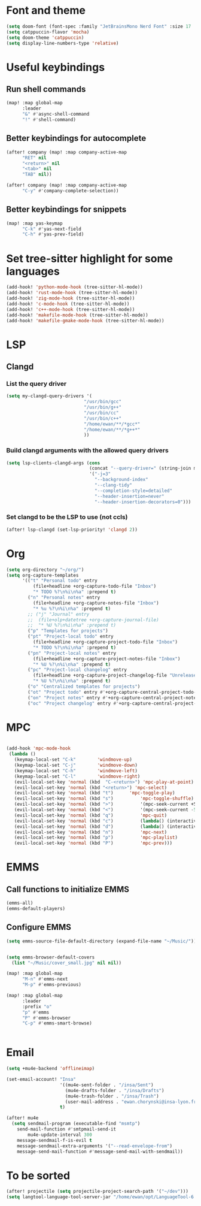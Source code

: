* Font and theme
#+begin_src emacs-lisp
(setq doom-font (font-spec :family "JetBrainsMono Nerd Font" :size 17 :weight 'normal))
(setq catppuccin-flavor 'mocha)
(setq doom-theme 'catppuccin)
(setq display-line-numbers-type 'relative)
#+end_src
* Useful keybindings
** Run shell commands
#+begin_src emacs-lisp
(map! :map global-map
      :leader
      "&" #'async-shell-command
      "!" #'shell-command)
#+end_src
** Better keybindings for autocomplete
#+begin_src emacs-lisp
(after! company (map! :map company-active-map
      "RET" nil
      "<return>" nil
      "<tab>" nil
      "TAB" nil))

(after! company (map! :map company-active-map
      "C-y" #'company-complete-selection))
#+end_src

** Better keybindings for snippets
#+begin_src emacs-lisp
(map! :map yas-keymap
      "C-k" #'yas-next-field
      "C-h" #'yas-prev-field)
#+end_src
* Set tree-sitter highlight for some languages
#+begin_src emacs-lisp
(add-hook! 'python-mode-hook (tree-sitter-hl-mode))
(add-hook! 'rust-mode-hook (tree-sitter-hl-mode))
(add-hook! 'zig-mode-hook (tree-sitter-hl-mode))
(add-hook! 'c-mode-hook (tree-sitter-hl-mode))
(add-hook! 'c++-mode-hook (tree-sitter-hl-mode))
(add-hook! 'makefile-mode-hook (tree-sitter-hl-mode))
(add-hook! 'makefile-gmake-mode-hook (tree-sitter-hl-mode))
#+end_src

* LSP
** Clangd
*** List the query driver
#+begin_src emacs-lisp
(setq my-clangd-query-drivers '(
                             "/usr/bin/gcc"
                             "/usr/bin/g++"
                             "/usr/bin/cc"
                             "/usr/bin/c++"
                             "/home/ewan/**/*gcc*"
                             "/home/ewan/**/*g++*"
                             ))

#+end_src
*** Build clangd arguments with the allowed query drivers
#+begin_src emacs-lisp
(setq lsp-clients-clangd-args (cons
                               (concat "--query-driver=" (string-join my-clangd-query-drivers ","))
                               '("-j=3"
                                 "--background-index"
                                 "--clang-tidy"
                                 "--completion-style=detailed"
                                 "--header-insertion=never"
                                 "--header-insertion-decorators=0")))
#+end_src
*** Set clangd to be the LSP to use (not ccls)
#+begin_src emacs-lisp
(after! lsp-clangd (set-lsp-priority! 'clangd 2))
#+end_src

* Org
#+begin_src emacs-lisp
(setq org-directory "~/org/")
(setq org-capture-templates
      '(("t" "Personal todo" entry
          (file+headline +org-capture-todo-file "Inbox")
          "* TODO %?\n%i\n%a" :prepend t)
        ("n" "Personal notes" entry
          (file+headline +org-capture-notes-file "Inbox")
          "* %u %?\n%i\n%a" :prepend t)
        ;; ("j" "Journal" entry
        ;;  (file+olp+datetree +org-capture-journal-file)
        ;;  "* %U %?\n%i\n%a" :prepend t)
        ("p" "Templates for projects")
        ("pt" "Project-local todo" entry
          (file+headline +org-capture-project-todo-file "Inbox")
          "* TODO %?\n%i\n%a" :prepend t)
        ("pn" "Project-local notes" entry
          (file+headline +org-capture-project-notes-file "Inbox")
          "* %U %?\n%i\n%a" :prepend t)
        ("pc" "Project-local changelog" entry
          (file+headline +org-capture-project-changelog-file "Unreleased")
          "* %U %?\n%i\n%a" :prepend t)
        ("o" "Centralized templates for projects")
        ("ot" "Project todo" entry #'+org-capture-central-project-todo-file "* TODO %?\n %i\n %a" :heading "Tasks" :prepend nil)
        ("on" "Project notes" entry #'+org-capture-central-project-notes-file "* %U %?\n %i\n %a" :heading "Notes" :prepend t)
        ("oc" "Project changelog" entry #'+org-capture-central-project-changelog-file "* %U %?\n %i\n %a" :heading "Changelog" :prepend t)))
#+end_src

* MPC
#+begin_src emacs-lisp

(add-hook 'mpc-mode-hook
 (lambda ()
   (keymap-local-set "C-k"        'windmove-up)
   (keymap-local-set "C-j"        'windmove-down)
   (keymap-local-set "C-h"        'windmove-left)
   (keymap-local-set "C-l"        'windmove-right)
   (evil-local-set-key 'normal (kbd  "C-<return>") 'mpc-play-at-point)
   (evil-local-set-key 'normal (kbd "<return>") 'mpc-select)
   (evil-local-set-key 'normal (kbd "t")      'mpc-toggle-play)
   (evil-local-set-key 'normal (kbd "s")          'mpc-toggle-shuffle)
   (evil-local-set-key 'normal (kbd ">")          '(mpc-seek-current +5))
   (evil-local-set-key 'normal (kbd "<")          '(mpc-seek-current -5))
   (evil-local-set-key 'normal (kbd "q")          'mpc-quit)
   (evil-local-set-key 'normal (kbd "c")          (lambda() (interactive) (mpc-playlist) (mpc-playlist-delete)))
   (evil-local-set-key 'normal (kbd "d")          (lambda() (interactive) (mpc-select) (mpc-playlist-delete)))
   (evil-local-set-key 'normal (kbd "n")          'mpc-next)
   (evil-local-set-key 'normal (kbd "p")          'mpc-playlist)
   (evil-local-set-key 'normal (kbd "P")          'mpc-prev)))
#+end_src

* EMMS
** Call functions to initialize EMMS
#+begin_src emacs-lisp
(emms-all)
(emms-default-players)
#+end_src
** Configure EMMS
#+begin_src emacs-lisp
(setq emms-source-file-default-directory (expand-file-name "~/Music/"))


(setq emms-browser-default-covers
  (list "~/Music/cover_small.jpg" nil nil))

(map! :map global-map
      "M-n" #'emms-next
      "M-p" #'emms-previous)

(map! :map global-map
      :leader
      :prefix "o"
      "p" #'emms
      "P" #'emms-browser
      "C-p" #'emms-smart-browse)


#+end_src

#+RESULTS:
: emms-smart-browse

* Email

#+begin_src emacs-lisp
(setq +mu4e-backend 'offlineimap)

(set-email-account! "Insa"
                    '((mu4e-sent-folder . "/insa/Sent")
                      (mu4e-drafts-folder . "/insa/Drafts")
                      (mu4e-trash-folder . "/insa/Trash")
                      (user-mail-address . "ewan.chorynski@insa-lyon.fr"))
                    t)

(after! mu4e
  (setq sendmail-program (executable-find "msmtp")
	send-mail-function #'smtpmail-send-it
        mu4e-update-interval 300
	message-sendmail-f-is-evil t
	message-sendmail-extra-arguments '("--read-envelope-from")
	message-send-mail-function #'message-send-mail-with-sendmail))
#+end_src

* To be sorted
#+begin_src emacs-lisp
(after! projectile (setq projectile-project-search-path '("~/dev")))
(setq langtool-language-tool-server-jar "/home/ewan/opt/LanguageTool-6.4-stable/languagetool-server.jar")
#+end_src
